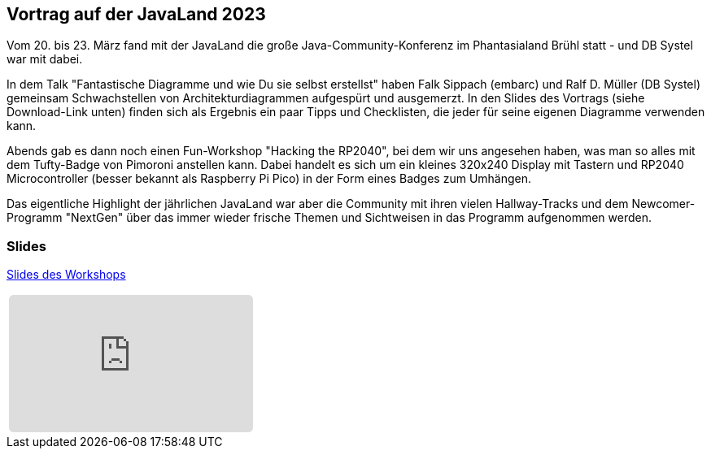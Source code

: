 :jbake-title: JavaLand 2023
:jbake-card: Vortrag auf der JavaLand 2023
:jbake-date: 2023-04-01
:jbake-type: post
:jbake-tags: Plattform
:jbake-status: published
:jbake-menu: Blog
:jbake-discussion: 1076
:jbake-author: Ralf D. Mueller
:icons: font
:source-highlighter: highlight.js
:jbake-teaser-image: topics/devops.png

ifndef::imagesdir[:imagesdir: ../../images]

== Vortrag auf der JavaLand 2023

Vom 20. bis 23. März fand mit der JavaLand die große Java-Community-Konferenz im Phantasialand Brühl statt - und
DB Systel war mit dabei.

++++
<!-- teaser -->
++++

In dem Talk "Fantastische Diagramme und wie Du sie selbst erstellst" haben Falk Sippach (embarc) und
Ralf D. Müller (DB Systel) gemeinsam Schwachstellen von Architekturdiagrammen aufgespürt und ausgemerzt.
In den Slides des Vortrags (siehe Download-Link unten) finden sich als Ergebnis ein paar Tipps und Checklisten,
die jeder für seine eigenen Diagramme verwenden kann.

Abends gab es dann noch einen Fun-Workshop "Hacking the RP2040", bei dem wir uns angesehen haben,
was man so alles mit dem Tufty-Badge von Pimoroni anstellen kann.
Dabei handelt es sich um ein kleines 320x240 Display mit Tastern und RP2040 Microcontroller
(besser bekannt als Raspberry Pi Pico) in der Form eines Badges zum Umhängen.

Das eigentliche Highlight der jährlichen JavaLand war aber die Community mit ihren vielen Hallway-Tracks und
dem Newcomer-Programm "NextGen" über das immer wieder frische Themen und Sichtweisen in das Programm aufgenommen werden.

=== Slides

https://dbsystel.github.io/jl23-rp2040/slides.html#/[Slides des Workshops]

[cols="1", width=100%]
|===
a|
++++
<iframe class="speakerdeck-iframe" frameborder="0" src="https://speakerdeck.com/player/41f2b88302254e0cb340bec890ca0d38" title="Phantastische Diagramme und wie Du sie selbst erstellst" allowfullscreen="true" style="border: 0px; background: padding-box padding-box rgba(0, 0, 0, 0.1); margin: 0px; padding: 0px; border-radius: 6px;  width: 100%; height: auto; aspect-ratio: 560 / 315;" data-ratio="1.7777777777777777"></iframe>
++++
|===